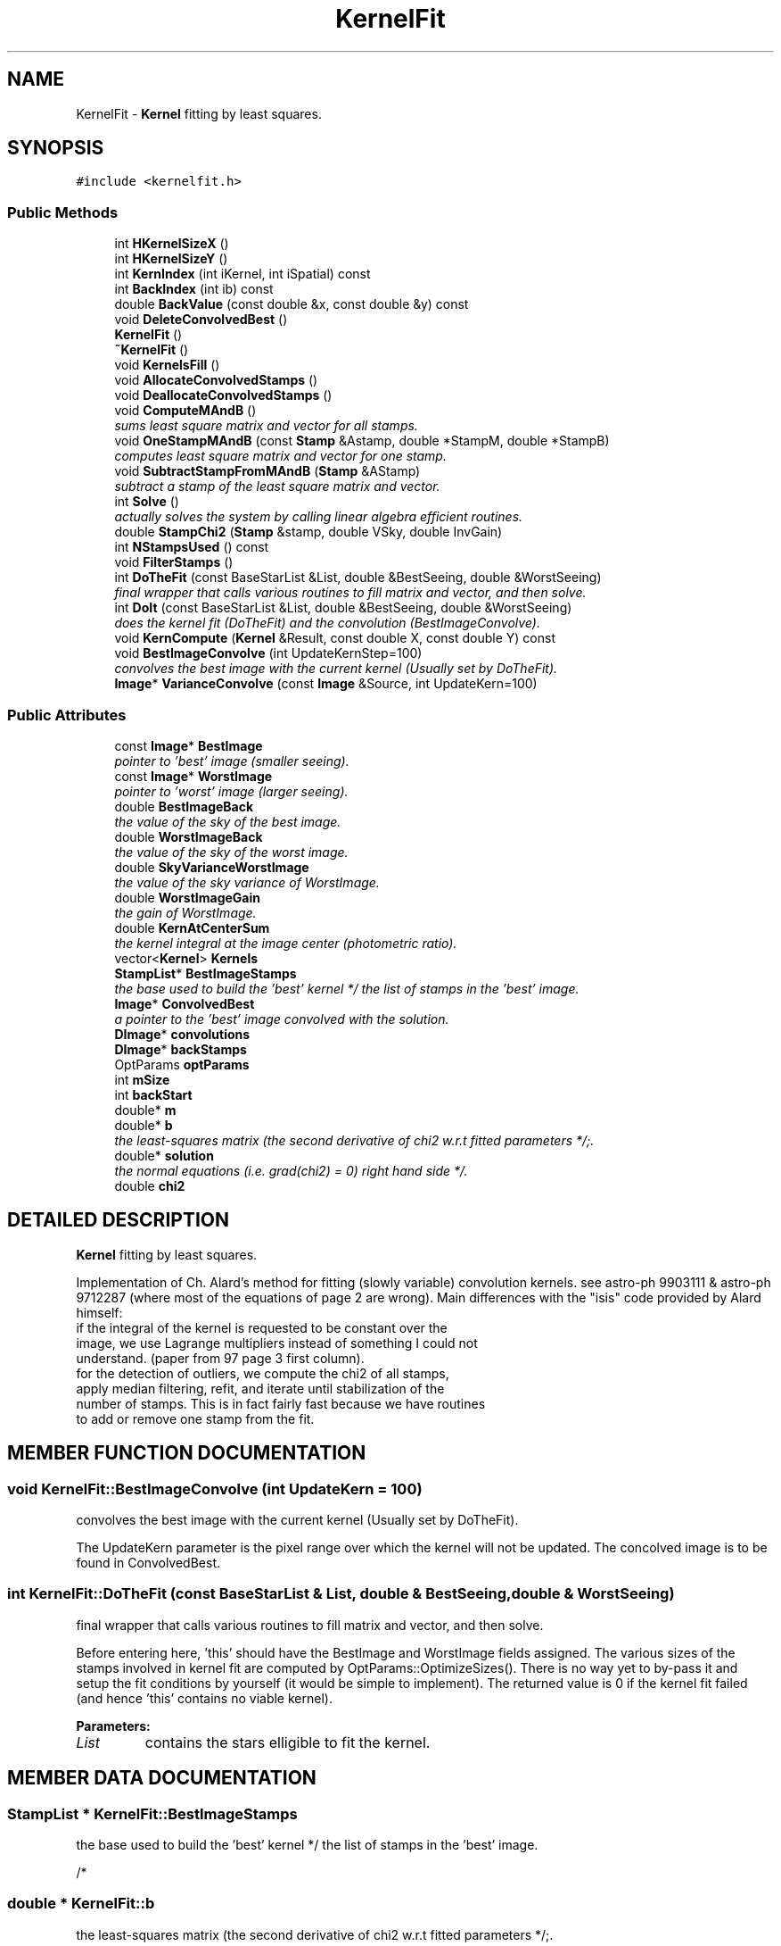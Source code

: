 .TH "KernelFit" 3 "8 Feb 2004" "toads" \" -*- nroff -*-
.ad l
.nh
.SH NAME
KernelFit \- \fBKernel\fR fitting by least squares. 
.SH SYNOPSIS
.br
.PP
\fC#include <kernelfit.h>\fR
.PP
.SS Public Methods

.in +1c
.ti -1c
.RI "int \fBHKernelSizeX\fR ()"
.br
.ti -1c
.RI "int \fBHKernelSizeY\fR ()"
.br
.ti -1c
.RI "int \fBKernIndex\fR (int iKernel, int iSpatial) const"
.br
.ti -1c
.RI "int \fBBackIndex\fR (int ib) const"
.br
.ti -1c
.RI "double \fBBackValue\fR (const double &x, const double &y) const"
.br
.ti -1c
.RI "void \fBDeleteConvolvedBest\fR ()"
.br
.ti -1c
.RI "\fBKernelFit\fR ()"
.br
.ti -1c
.RI "\fB~KernelFit\fR ()"
.br
.ti -1c
.RI "void \fBKernelsFill\fR ()"
.br
.ti -1c
.RI "void \fBAllocateConvolvedStamps\fR ()"
.br
.ti -1c
.RI "void \fBDeallocateConvolvedStamps\fR ()"
.br
.ti -1c
.RI "void \fBComputeMAndB\fR ()"
.br
.RI "\fIsums least square matrix and vector for all stamps.\fR"
.ti -1c
.RI "void \fBOneStampMAndB\fR (const \fBStamp\fR &Astamp, double *StampM, double *StampB)"
.br
.RI "\fIcomputes least square matrix and vector for one stamp.\fR"
.ti -1c
.RI "void \fBSubtractStampFromMAndB\fR (\fBStamp\fR &AStamp)"
.br
.RI "\fIsubtract a stamp of the least square matrix and vector.\fR"
.ti -1c
.RI "int \fBSolve\fR ()"
.br
.RI "\fIactually solves the system by calling linear algebra efficient routines.\fR"
.ti -1c
.RI "double \fBStampChi2\fR (\fBStamp\fR &stamp, double VSky, double InvGain)"
.br
.ti -1c
.RI "int \fBNStampsUsed\fR () const"
.br
.ti -1c
.RI "void \fBFilterStamps\fR ()"
.br
.ti -1c
.RI "int \fBDoTheFit\fR (const BaseStarList &List, double &BestSeeing, double &WorstSeeing)"
.br
.RI "\fIfinal wrapper that calls various routines to fill matrix and vector, and then solve.\fR"
.ti -1c
.RI "int \fBDoIt\fR (const BaseStarList &List, double &BestSeeing, double &WorstSeeing)"
.br
.RI "\fIdoes the kernel fit (DoTheFit) and the convolution (BestImageConvolve).\fR"
.ti -1c
.RI "void \fBKernCompute\fR (\fBKernel\fR &Result, const double X, const double Y) const"
.br
.ti -1c
.RI "void \fBBestImageConvolve\fR (int UpdateKernStep=100)"
.br
.RI "\fIconvolves the best image with the current kernel (Usually set by DoTheFit).\fR"
.ti -1c
.RI "\fBImage\fR* \fBVarianceConvolve\fR (const \fBImage\fR &Source, int UpdateKern=100)"
.br
.in -1c
.SS Public Attributes

.in +1c
.ti -1c
.RI "const \fBImage\fR* \fBBestImage\fR"
.br
.RI "\fIpointer to 'best' image (smaller seeing).\fR"
.ti -1c
.RI "const \fBImage\fR* \fBWorstImage\fR"
.br
.RI "\fIpointer to 'worst' image (larger seeing).\fR"
.ti -1c
.RI "double \fBBestImageBack\fR"
.br
.RI "\fIthe value of the sky of the best image.\fR"
.ti -1c
.RI "double \fBWorstImageBack\fR"
.br
.RI "\fIthe value of the sky of the worst image.\fR"
.ti -1c
.RI "double \fBSkyVarianceWorstImage\fR"
.br
.RI "\fIthe value of the sky variance of WorstImage.\fR"
.ti -1c
.RI "double \fBWorstImageGain\fR"
.br
.RI "\fIthe gain of WorstImage.\fR"
.ti -1c
.RI "double \fBKernAtCenterSum\fR"
.br
.RI "\fIthe kernel integral at the image center (photometric ratio).\fR"
.ti -1c
.RI "vector<\fBKernel\fR> \fBKernels\fR"
.br
.ti -1c
.RI "\fBStampList\fR* \fBBestImageStamps\fR"
.br
.RI "\fIthe base used to build the 'best' kernel */ the list of stamps in the 'best' image.\fR"
.ti -1c
.RI "\fBImage\fR* \fBConvolvedBest\fR"
.br
.RI "\fIa pointer to the 'best' image convolved with the solution.\fR"
.ti -1c
.RI "\fBDImage\fR* \fBconvolutions\fR"
.br
.ti -1c
.RI "\fBDImage\fR* \fBbackStamps\fR"
.br
.ti -1c
.RI "OptParams \fBoptParams\fR"
.br
.ti -1c
.RI "int \fBmSize\fR"
.br
.ti -1c
.RI "int \fBbackStart\fR"
.br
.ti -1c
.RI "double* \fBm\fR"
.br
.ti -1c
.RI "double* \fBb\fR"
.br
.RI "\fIthe least-squares matrix (the second derivative of chi2 w.r.t fitted parameters */;.\fR"
.ti -1c
.RI "double* \fBsolution\fR"
.br
.RI "\fIthe normal equations (i.e. grad(chi2) = 0) right hand side */.\fR"
.ti -1c
.RI "double \fBchi2\fR"
.br
.in -1c
.SH DETAILED DESCRIPTION
.PP 
\fBKernel\fR fitting by least squares.
.PP
Implementation of Ch. Alard's method for fitting (slowly variable)  convolution kernels. see astro-ph 9903111 & astro-ph 9712287  (where most of the equations of page 2 are wrong). Main differences with the "isis" code provided by Alard himself: 
.TP
 if the integral of the kernel is requested to be constant over the image, we use Lagrange multipliers instead of something I could not understand. (paper from 97 page 3 first column). 
.TP
 for the detection of outliers, we compute the chi2 of all stamps,  apply median filtering, refit, and iterate until stabilization of the number of stamps. This is in fact fairly fast because we have routines to  add or remove one stamp from the fit. 
.PP
.SH MEMBER FUNCTION DOCUMENTATION
.PP 
.SS void KernelFit::BestImageConvolve (int UpdateKern = 100)
.PP
convolves the best image with the current kernel (Usually set by DoTheFit).
.PP
The UpdateKern parameter is the pixel range over which the kernel will not be updated. The concolved image is to be found in ConvolvedBest. 
.SS int KernelFit::DoTheFit (const BaseStarList & List, double & BestSeeing, double & WorstSeeing)
.PP
final wrapper that calls various routines to fill matrix and vector, and then solve.
.PP
Before entering here, 'this' should have the BestImage and WorstImage fields assigned. The various sizes of the stamps involved in kernel fit are computed by OptParams::OptimizeSizes(). There is no way yet to by-pass it and setup the fit conditions by yourself (it would be simple to implement). The returned value is 0 if the kernel fit failed (and hence 'this' contains no viable kernel). 
.PP
\fBParameters: \fR
.in +1c
.TP
\fB\fIList\fR\fR
contains the stars elligible to fit the kernel. 
.SH MEMBER DATA DOCUMENTATION
.PP 
.SS \fBStampList\fR * KernelFit::BestImageStamps
.PP
the base used to build the 'best' kernel */ the list of stamps in the 'best' image.
.PP
/* 
.SS double * KernelFit::b
.PP
the least-squares matrix (the second derivative of chi2 w.r.t fitted parameters */;.
.PP
/* 
.SS double * KernelFit::solution
.PP
the normal equations (i.e. grad(chi2) = 0) right hand side */.
.PP
/* 

.SH AUTHOR
.PP 
Generated automatically by Doxygen for toads from the source code.